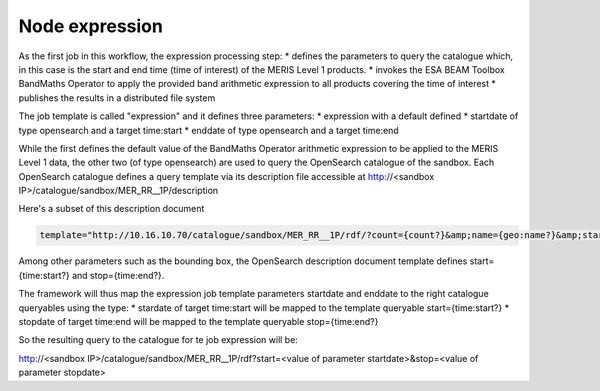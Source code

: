 Node expression
===============

As the first job in this workflow, the expression processing step:
* defines the parameters to query the catalogue which, in this case is the start and end time (time of interest) of the MERIS Level 1 products.
* invokes the ESA BEAM Toolbox BandMaths Operator to apply the provided band arithmetic expression to all products covering the time of interest 
* publishes the results in a distributed file system

The job template is called "expression" and it defines three parameters:
* expression with a default defined 
* startdate of type opensearch and a target time:start
* enddate of type opensearch and a target time:end

While the first defines the default value of the BandMaths Operator arithmetic expression to be applied to the MERIS Level 1 data, the other two (of type opensearch) are used to query the OpenSearch catalogue of the sandbox.
Each OpenSearch catalogue defines a query template via its description file accessible at http://<sandbox IP>/catalogue/sandbox/MER_RR__1P/description

Here's a subset of this description document

.. code-block:: bash

  template="http://10.16.10.70/catalogue/sandbox/MER_RR__1P/rdf/?count={count?}&amp;name={geo:name?}&amp;startPage={startPage?}&amp;startIndex={startIndex?}&amp;q={searchTerms?}&amp;start={time:start?}&amp;stop={time:end?}&amp;bbox={geo:box?}&amp;geometry={geo:geometry?}&amp;uid={geo:uid?}"

Among other parameters such as the bounding box, the OpenSearch description document template defines start={time:start?} and stop={time:end?}.

The framework will thus map the expression job template parameters startdate and enddate to the right catalogue queryables using the type:
* stardate of target time:start will be mapped to the template queryable start={time:start?}
* stopdate of target time:end will be mapped to the template queryable stop={time:end?}

So the resulting query to the catalogue for te job expression will be:

http://<sandbox IP>/catalogue/sandbox/MER_RR__1P/rdf?start=<value of parameter startdate>&stop=<value of parameter stopdate>
